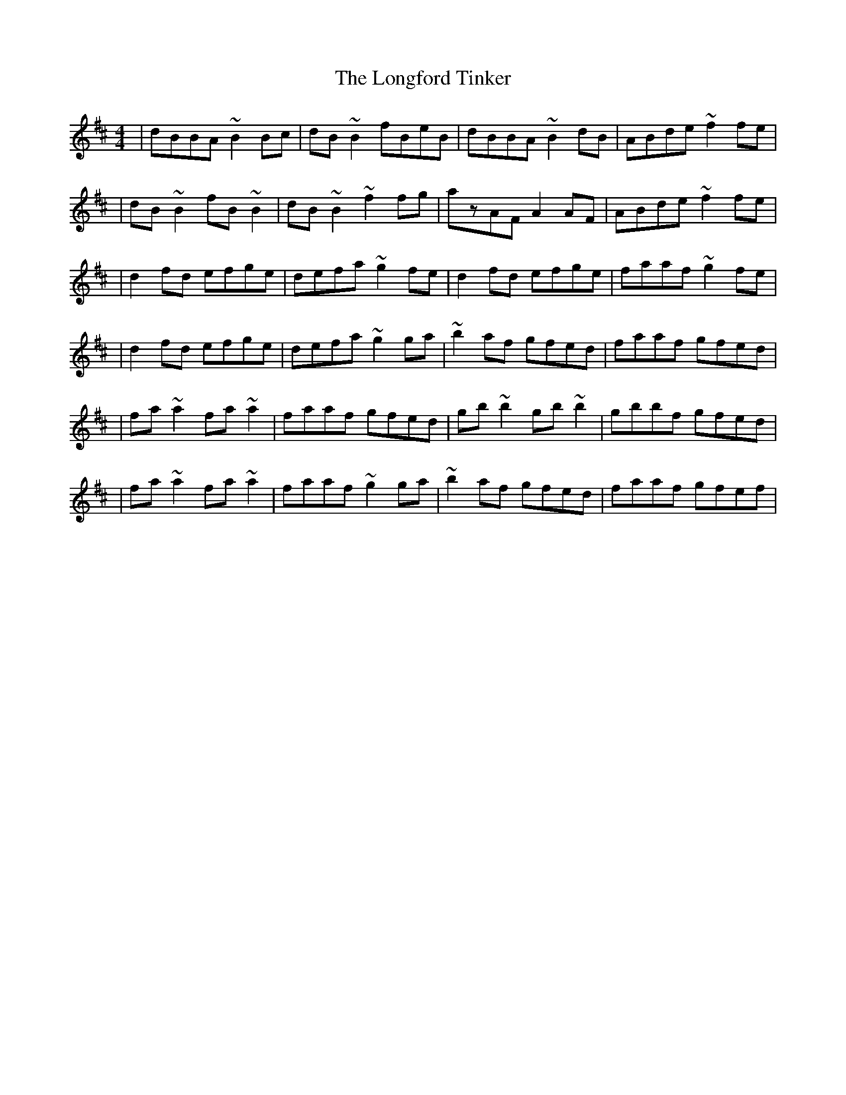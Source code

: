 X:1
T:The Longford Tinker
R:reel
M:4/4
L:1/8
K:D
|dBBA ~B2Bc|dB~B2 fBeB|dBBA ~B2dB|ABde ~f2fe|
|dB~B2 fB~B2|dB~B2 ~f2fg|azAF A2AF|ABde ~f2fe|
|d2fd efge|defa ~g2fe|d2fd efge|faaf ~g2fe|
|d2fd efge|defa ~g2ga|~b2af gfed|faaf gfed|
|fa~a2 fa~a2|faaf gfed|gb~b2 gb~b2|gbbf gfed|
|fa~a2 fa~a2|faaf ~g2ga|~b2af gfed|faaf gfef|